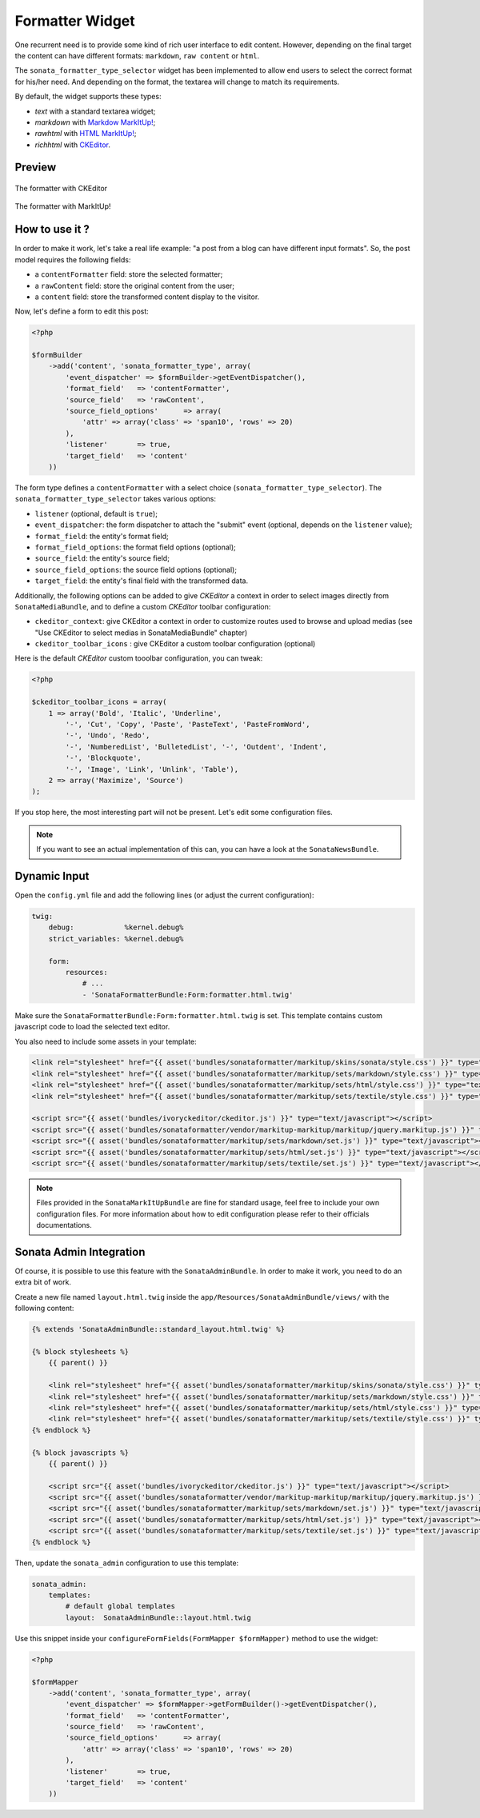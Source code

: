 .. index::
    double: Widget; Usage
    double: Widget; Configuration

Formatter Widget
================

One recurrent need is to provide some kind of rich user interface to edit content.
However, depending on the final target the content can have different formats: ``markdown``, ``raw content`` or ``html``.

The ``sonata_formatter_type_selector`` widget has been implemented to allow end users to select the correct format for his/her need.
And depending on the format, the textarea will change to match its requirements.

By default, the widget supports these types:

* `text` with a standard textarea widget;
* `markdown` with `Markdow MarkItUp! <http://markitup.jaysalvat.com/examples/markdown/>`_;
* `rawhtml` with `HTML MarkItUp! <http://markitup.jaysalvat.com/examples/html/>`_;
* `richhtml` with `CKEditor <http://ckeditor.com/>`_.

Preview
-------

.. figure:: ../images/formatter_with_ckeditor.png
   :align: center
   :alt: formatter with CKEditor

   The formatter with CKEditor

.. figure:: ../images/formatter_with_markitup.png
   :align: center
   :alt: formatter with MarkItUp!

   The formatter with MarkItUp!


How to use it ?
---------------

In order to make it work, let's take a real life example: "a post from a blog can have different input formats".
So, the post model requires the following fields:

* a ``contentFormatter`` field: store the selected formatter;
* a ``rawContent`` field: store the original content from the user;
* a ``content`` field: store the transformed content display to the visitor.

Now, let's define a form to edit this post:

.. code-block:: php

    <?php

    $formBuilder
        ->add('content', 'sonata_formatter_type', array(
            'event_dispatcher' => $formBuilder->getEventDispatcher(),
            'format_field'   => 'contentFormatter',
            'source_field'   => 'rawContent',
            'source_field_options'      => array(
                'attr' => array('class' => 'span10', 'rows' => 20)
            ),
            'listener'       => true,
            'target_field'   => 'content'
        ))

The form type defines a ``contentFormatter`` with a select choice (``sonata_formatter_type_selector``).
The ``sonata_formatter_type_selector`` takes various options:

* ``listener`` (optional, default is ``true``);
* ``event_dispatcher``: the form dispatcher to attach the "submit" event  (optional, depends on the ``listener`` value);
* ``format_field``: the entity's format field;
* ``format_field_options``: the format field options (optional);
* ``source_field``: the entity's source field;
* ``source_field_options``: the source field options (optional);
* ``target_field``: the entity's final field with the transformed data.

Additionally, the following options can be added to give `CKEditor` a context in order to select images directly from ``SonataMediaBundle``, and to define a custom `CKEditor` toolbar configuration:

* ``ckeditor_context``: give CKEditor a context in order to customize routes used to browse and upload medias (see "Use CKEditor to select medias in SonataMediaBundle" chapter)
* ``ckeditor_toolbar_icons`` : give CKEditor a custom toolbar configuration (optional)

Here is the default `CKEditor` custom tooolbar configuration, you can tweak:

.. code-block:: php

    <?php

    $ckeditor_toolbar_icons = array(
        1 => array('Bold', 'Italic', 'Underline',
            '-', 'Cut', 'Copy', 'Paste', 'PasteText', 'PasteFromWord',
            '-', 'Undo', 'Redo',
            '-', 'NumberedList', 'BulletedList', '-', 'Outdent', 'Indent',
            '-', 'Blockquote',
            '-', 'Image', 'Link', 'Unlink', 'Table'),
        2 => array('Maximize', 'Source')
    );

If you stop here, the most interesting part will not be present. Let's edit some configuration files.

.. note::

    If you want to see an actual implementation of this can, you can have a look at the ``SonataNewsBundle``.


Dynamic Input
-------------

Open the ``config.yml`` file and add the following lines (or adjust the current configuration):

.. code-block:: yaml

    twig:
        debug:            %kernel.debug%
        strict_variables: %kernel.debug%

        form:
            resources:
                # ...
                - 'SonataFormatterBundle:Form:formatter.html.twig'


Make sure the ``SonataFormatterBundle:Form:formatter.html.twig`` is set.
This template contains custom javascript code to load the selected text editor.

You also need to include some assets in your template:

.. code-block:: html

    <link rel="stylesheet" href="{{ asset('bundles/sonataformatter/markitup/skins/sonata/style.css') }}" type="text/css" media="all" />
    <link rel="stylesheet" href="{{ asset('bundles/sonataformatter/markitup/sets/markdown/style.css') }}" type="text/css" media="all" />
    <link rel="stylesheet" href="{{ asset('bundles/sonataformatter/markitup/sets/html/style.css') }}" type="text/css" media="all" />
    <link rel="stylesheet" href="{{ asset('bundles/sonataformatter/markitup/sets/textile/style.css') }}" type="text/css" media="all" />

    <script src="{{ asset('bundles/ivoryckeditor/ckeditor.js') }}" type="text/javascript"></script>
    <script src="{{ asset('bundles/sonataformatter/vendor/markitup-markitup/markitup/jquery.markitup.js') }}" type="text/javascript"></script>
    <script src="{{ asset('bundles/sonataformatter/markitup/sets/markdown/set.js') }}" type="text/javascript"></script>
    <script src="{{ asset('bundles/sonataformatter/markitup/sets/html/set.js') }}" type="text/javascript"></script>
    <script src="{{ asset('bundles/sonataformatter/markitup/sets/textile/set.js') }}" type="text/javascript"></script>

.. note::

    Files provided in the ``SonataMarkItUpBundle`` are fine for standard usage, feel free to include your own configuration files.
    For more information about how to edit configuration please refer to their officials documentations.

Sonata Admin Integration
------------------------

Of course, it is possible to use this feature with the ``SonataAdminBundle``. In order to make it work, you need to do an extra bit of work.

Create a new file named ``layout.html.twig`` inside the ``app/Resources/SonataAdminBundle/views/`` with the following content:

.. code-block:: jinja

    {% extends 'SonataAdminBundle::standard_layout.html.twig' %}

    {% block stylesheets %}
        {{ parent() }}

        <link rel="stylesheet" href="{{ asset('bundles/sonataformatter/markitup/skins/sonata/style.css') }}" type="text/css" media="all" />
        <link rel="stylesheet" href="{{ asset('bundles/sonataformatter/markitup/sets/markdown/style.css') }}" type="text/css" media="all" />
        <link rel="stylesheet" href="{{ asset('bundles/sonataformatter/markitup/sets/html/style.css') }}" type="text/css" media="all" />
        <link rel="stylesheet" href="{{ asset('bundles/sonataformatter/markitup/sets/textile/style.css') }}" type="text/css" media="all" />
    {% endblock %}

    {% block javascripts %}
        {{ parent() }}

        <script src="{{ asset('bundles/ivoryckeditor/ckeditor.js') }}" type="text/javascript"></script>
        <script src="{{ asset('bundles/sonataformatter/vendor/markitup-markitup/markitup/jquery.markitup.js') }}" type="text/javascript"></script>
        <script src="{{ asset('bundles/sonataformatter/markitup/sets/markdown/set.js') }}" type="text/javascript"></script>
        <script src="{{ asset('bundles/sonataformatter/markitup/sets/html/set.js') }}" type="text/javascript"></script>
        <script src="{{ asset('bundles/sonataformatter/markitup/sets/textile/set.js') }}" type="text/javascript"></script>
    {% endblock %}

Then, update the ``sonata_admin`` configuration to use this template:

.. code-block:: yaml

    sonata_admin:
        templates:
            # default global templates
            layout:  SonataAdminBundle::layout.html.twig

Use this snippet inside your ``configureFormFields(FormMapper $formMapper)`` method to use the widget:

.. code-block:: php

    <?php

    $formMapper
        ->add('content', 'sonata_formatter_type', array(
            'event_dispatcher' => $formMapper->getFormBuilder()->getEventDispatcher(),
            'format_field'   => 'contentFormatter',
            'source_field'   => 'rawContent',
            'source_field_options'      => array(
                'attr' => array('class' => 'span10', 'rows' => 20)
            ),
            'listener'       => true,
            'target_field'   => 'content'
        ))